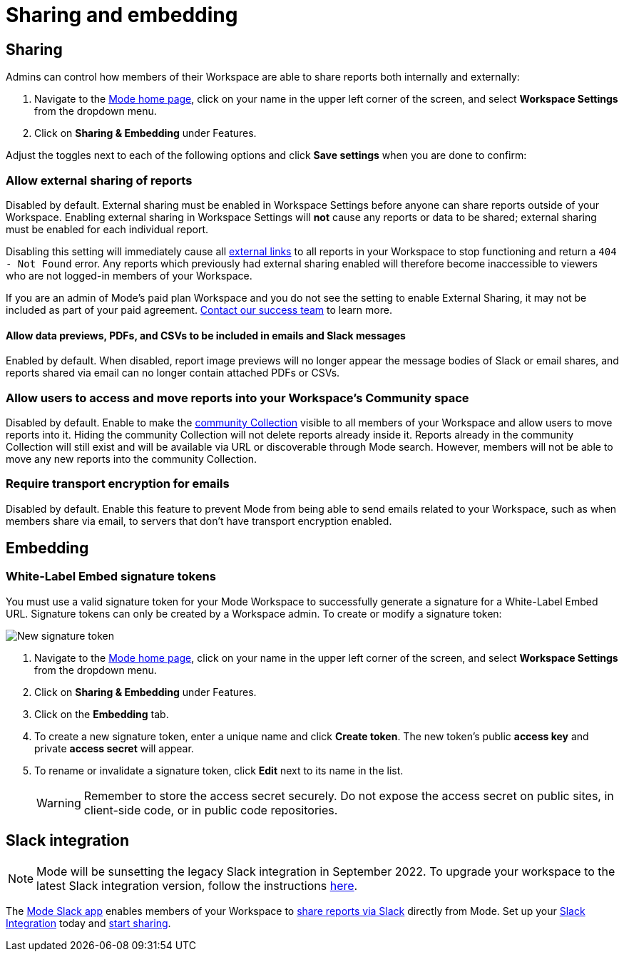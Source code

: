 = Sharing and embedding
:categories: ["Administration"]
:categories_weight: 3
:date: 2021-04-08
:description: Control your account’s sharing settings for embeds
:ogdescription: Control your account’s sharing settings for embeds
:path: /articles/sharing-and-embedding
:brand: Mode

[#sharing]
== Sharing

Admins can control how members of their Workspace are able to share reports both internally and externally:

. Navigate to the link:https://app.mode.com/home/[{brand} home page,window=_blank], click on your name in the upper left corner of the screen, and select *Workspace Settings* from the dropdown menu.
. Click on *Sharing & Embedding* under Features.

Adjust the toggles next to each of the following options and click *Save settings* when you are done to confirm:

[discrete]
=== Allow external sharing of reports
//+++<flag-icon>++++++</flag-icon>+++

Disabled by default.
External sharing must be enabled in Workspace Settings before anyone can share reports outside of your Workspace.
Enabling external sharing in Workspace Settings will *not* cause any reports or data to be shared;
external sharing must be enabled for each individual report.

Disabling this setting will immediately cause all xref:report-scheduling-and-sharing.adoc#link[external links] to all reports in your Workspace to stop functioning and return a `404 - Not Found` error.
Any reports which previously had external sharing enabled will therefore become inaccessible to viewers who are not logged-in members of your Workspace.

If you are an admin of {brand}'s paid plan Workspace and you do not see the setting to enable External Sharing, it may not be included as part of your paid agreement.
xref:contact-us.adoc[Contact our success team] to learn more.

[discrete]
==== Allow data previews, PDFs, and CSVs to be included in emails and Slack messages

Enabled by default.
When disabled, report image previews will no longer appear the message bodies of Slack or email shares, and reports shared via email can no longer contain attached PDFs or CSVs.

[discrete]
=== Allow users to access and move reports into your Workspace's Community space

Disabled by default.
Enable to make the xref:spaces.adoc#community-space[community Collection] visible to all members of your Workspace and allow users to move reports into it.
Hiding the community Collection will not delete reports already inside it.
Reports already in the community Collection will still exist and will be available via URL or discoverable through {brand} search.
However, members will not be able to move any new reports into the community Collection.

[discrete]
=== Require transport encryption for emails

Disabled by default.
Enable this feature to prevent {brand} from being able to send emails related to your Workspace, such as when members share via email, to servers that don't have transport encryption enabled.

== Embedding

[#white-label-embed-signature-tokens]
=== White-Label Embed signature tokens

You must use a valid signature token for your {brand} Workspace to successfully generate a signature for a White-Label Embed URL.
Signature tokens can only be created by a Workspace admin.
To create or modify a signature token:

image::signature-token-settings.png[New signature token]

. Navigate to the link:https://app.mode.com/home/[{brand} home page,window=_blank], click on your name in the upper left corner of the screen, and select *Workspace Settings* from the dropdown menu.
. Click on *Sharing & Embedding* under Features.
. Click on the *Embedding* tab.
. To create a new signature token, enter a unique name and click *Create token*.
The new token's public *access key* and private *access secret* will appear.
. To rename or invalidate a signature token, click *Edit* next to its name in the list.
+
WARNING: Remember to store the access secret securely. Do not expose the access secret on public sites, in client-side code, or in public code repositories.

== Slack integration

NOTE: {brand} will be sunsetting the legacy Slack integration in September 2022. To upgrade your workspace to the latest Slack integration version, follow the instructions xref:slack.adoc[here].

The link:https://slack.com/apps/A1KBFDRGR-mode[{brand} Slack app,window=_blank] enables members of your Workspace to link:https://mode.com/integrations/slack/[share reports via Slack,window=_blank] directly from {brand}.
Set up your xref:slack.adoc#setting-up[Slack Integration] today and xref:report-scheduling-and-sharing.adoc#slack[start sharing].
